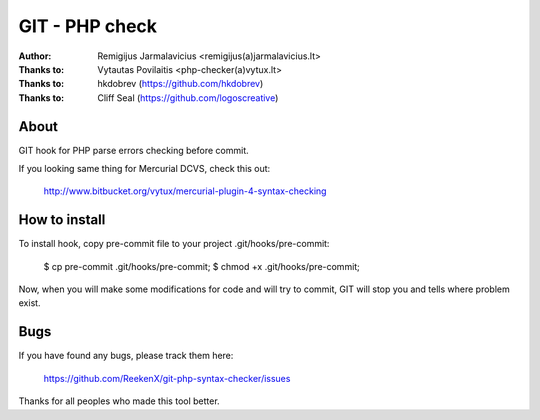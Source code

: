 ===============
GIT - PHP check
===============

:Author: Remigijus Jarmalavicius <remigijus(a)jarmalavicius.lt>
:Thanks to: Vytautas Povilaitis <php-checker(a)vytux.lt>
:Thanks to: hkdobrev (https://github.com/hkdobrev)
:Thanks to: Cliff Seal (https://github.com/logoscreative)

About
-----
GIT hook for PHP parse errors checking before commit.

If you looking same thing for Mercurial DCVS, check this out:

    http://www.bitbucket.org/vytux/mercurial-plugin-4-syntax-checking

How to install
--------------
To install hook, copy pre-commit file to your project .git/hooks/pre-commit:

    $ cp pre-commit .git/hooks/pre-commit;
    $ chmod +x .git/hooks/pre-commit;

Now, when you will make some modifications for code and will try to commit, GIT
will stop you and tells where problem exist.

Bugs
----
If you have found any bugs, please track them here:

    https://github.com/ReekenX/git-php-syntax-checker/issues

Thanks for all peoples who made this tool better.
